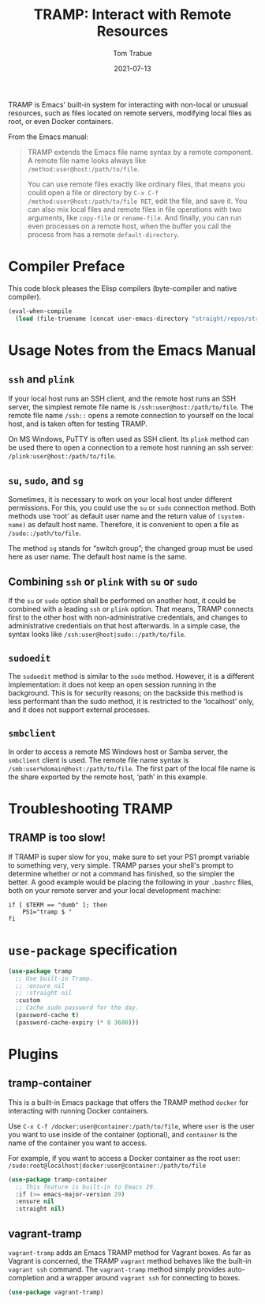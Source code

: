 #+TITLE:   TRAMP: Interact with Remote Resources
#+AUTHOR:  Tom Trabue
#+EMAIL:   tom.trabue@gmail.com
#+DATE:    2021-07-13
#+TAGS:    tramp remote resource resources file edit
#+STARTUP: fold

TRAMP is Emacs' built-in system for interacting with non-local or unusual
resources, such as files located on remote servers, modifying local files as
root, or even Docker containers.

From the Emacs manual:

#+BEGIN_QUOTE
TRAMP extends the Emacs file name syntax by a remote component. A remote file
name looks always like =/method:user@host:/path/to/file=.

You can use remote files exactly like ordinary files, that means you could open
a file or directory by =C-x C-f /method:user@host:/path/to/file RET=, edit the
file, and save it. You can also mix local files and remote files in file
operations with two arguments, like =copy-file= or =rename-file=. And finally,
you can run even processes on a remote host, when the buffer you call the
process from has a remote =default-directory=.
#+END_QUOTE

* Compiler Preface
This code block pleases the Elisp compilers (byte-compiler and native compiler).

#+begin_src emacs-lisp
  (eval-when-compile
    (load (file-truename (concat user-emacs-directory "straight/repos/straight.el/bootstrap.el"))))
#+end_src

* Usage Notes from the Emacs Manual
** =ssh= and =plink=
If your local host runs an SSH client, and the remote host runs an SSH server,
the simplest remote file name is =/ssh:user@host:/path/to/file=. The remote file
name =/ssh::= opens a remote connection to yourself on the local host, and is
taken often for testing TRAMP.

On MS Windows, PuTTY is often used as SSH client. Its =plink= method can be used
there to open a connection to a remote host running an ssh server:
=/plink:user@host:/path/to/file=.

** =su=, =sudo=, and =sg=
Sometimes, it is necessary to work on your local host under different
permissions. For this, you could use the =su= or =sudo= connection method. Both
methods use ‘root’ as default user name and the return value of =(system-name)=
as default host name. Therefore, it is convenient to open a file as
=/sudo::/path/to/file=.

The method =sg= stands for “switch group”; the changed group must be used here
as user name. The default host name is the same.

** Combining =ssh= or =plink= with =su= or =sudo=
If the =su= or =sudo= option shall be performed on another host, it could be
combined with a leading =ssh= or =plink= option. That means, TRAMP connects
first to the other host with non-administrative credentials, and changes to
administrative credentials on that host afterwards. In a simple case, the syntax
looks like =/ssh:user@host|sudo::/path/to/file=.

** =sudoedit=
The =sudoedit= method is similar to the =sudo= method. However, it is a
different implementation: it does not keep an open session running in the
background. This is for security reasons; on the backside this method is less
performant than the sudo method, it is restricted to the ‘localhost’ only, and
it does not support external processes.

** =smbclient=
In order to access a remote MS Windows host or Samba server, the =smbclient=
client is used. The remote file name syntax is
=/smb:user%domain@host:/path/to/file=. The first part of the local file name is
the share exported by the remote host, ‘path’ in this example.

* Troubleshooting TRAMP
** TRAMP is too slow!
If TRAMP is super slow for you, make sure to set your PS1 prompt variable to
something very, very simple. TRAMP parses your shell's prompt to determine
whether or not a command has finished, so the simpler the better. A good example
would be placing the following in your =.bashrc= files, both on your remote
server and your local development machine:

#+begin_src shell :tangle no
  if [ $TERM == "dumb" ]; then
      PS1="tramp $ "
  fi
#+end_src

* =use-package= specification
#+begin_src emacs-lisp
  (use-package tramp
    ;; Use built-in Tramp.
    ;; :ensure nil
    ;; :straight nil
    :custom
    ;; Cache sudo password for the day.
    (password-cache t)
    (password-cache-expiry (* 8 3600)))
#+end_src

* Plugins
** tramp-container
This is a built-in Emacs package that offers the TRAMP method =docker= for
interacting with running Docker containers.

Use =C-x C-f /docker:user@container:/path/to/file=, where =user= is the user you
want to use inside of the container (optional), and =container= is the name of
the container you want to access.

For example, if you want to access a Docker container as the root user:
=/sudo:root@localhost|docker:user@container:/path/to/file=

#+begin_src emacs-lisp
  (use-package tramp-container
    ;; This feature is built-in to Emacs 29.
    :if (>= emacs-major-version 29)
    :ensure nil
    :straight nil)
#+end_src

** vagrant-tramp
=vagrant-tramp= adds an Emacs TRAMP method for Vagrant boxes. As far as Vagrant
is concerned, the TRAMP =vagrant= method behaves like the built-in =vagrant ssh=
command. The =vagrant-tramp= method simply provides auto-completion and a
wrapper around =vagrant ssh= for connecting to boxes.

#+begin_src emacs-lisp
  (use-package vagrant-tramp)
#+end_src
